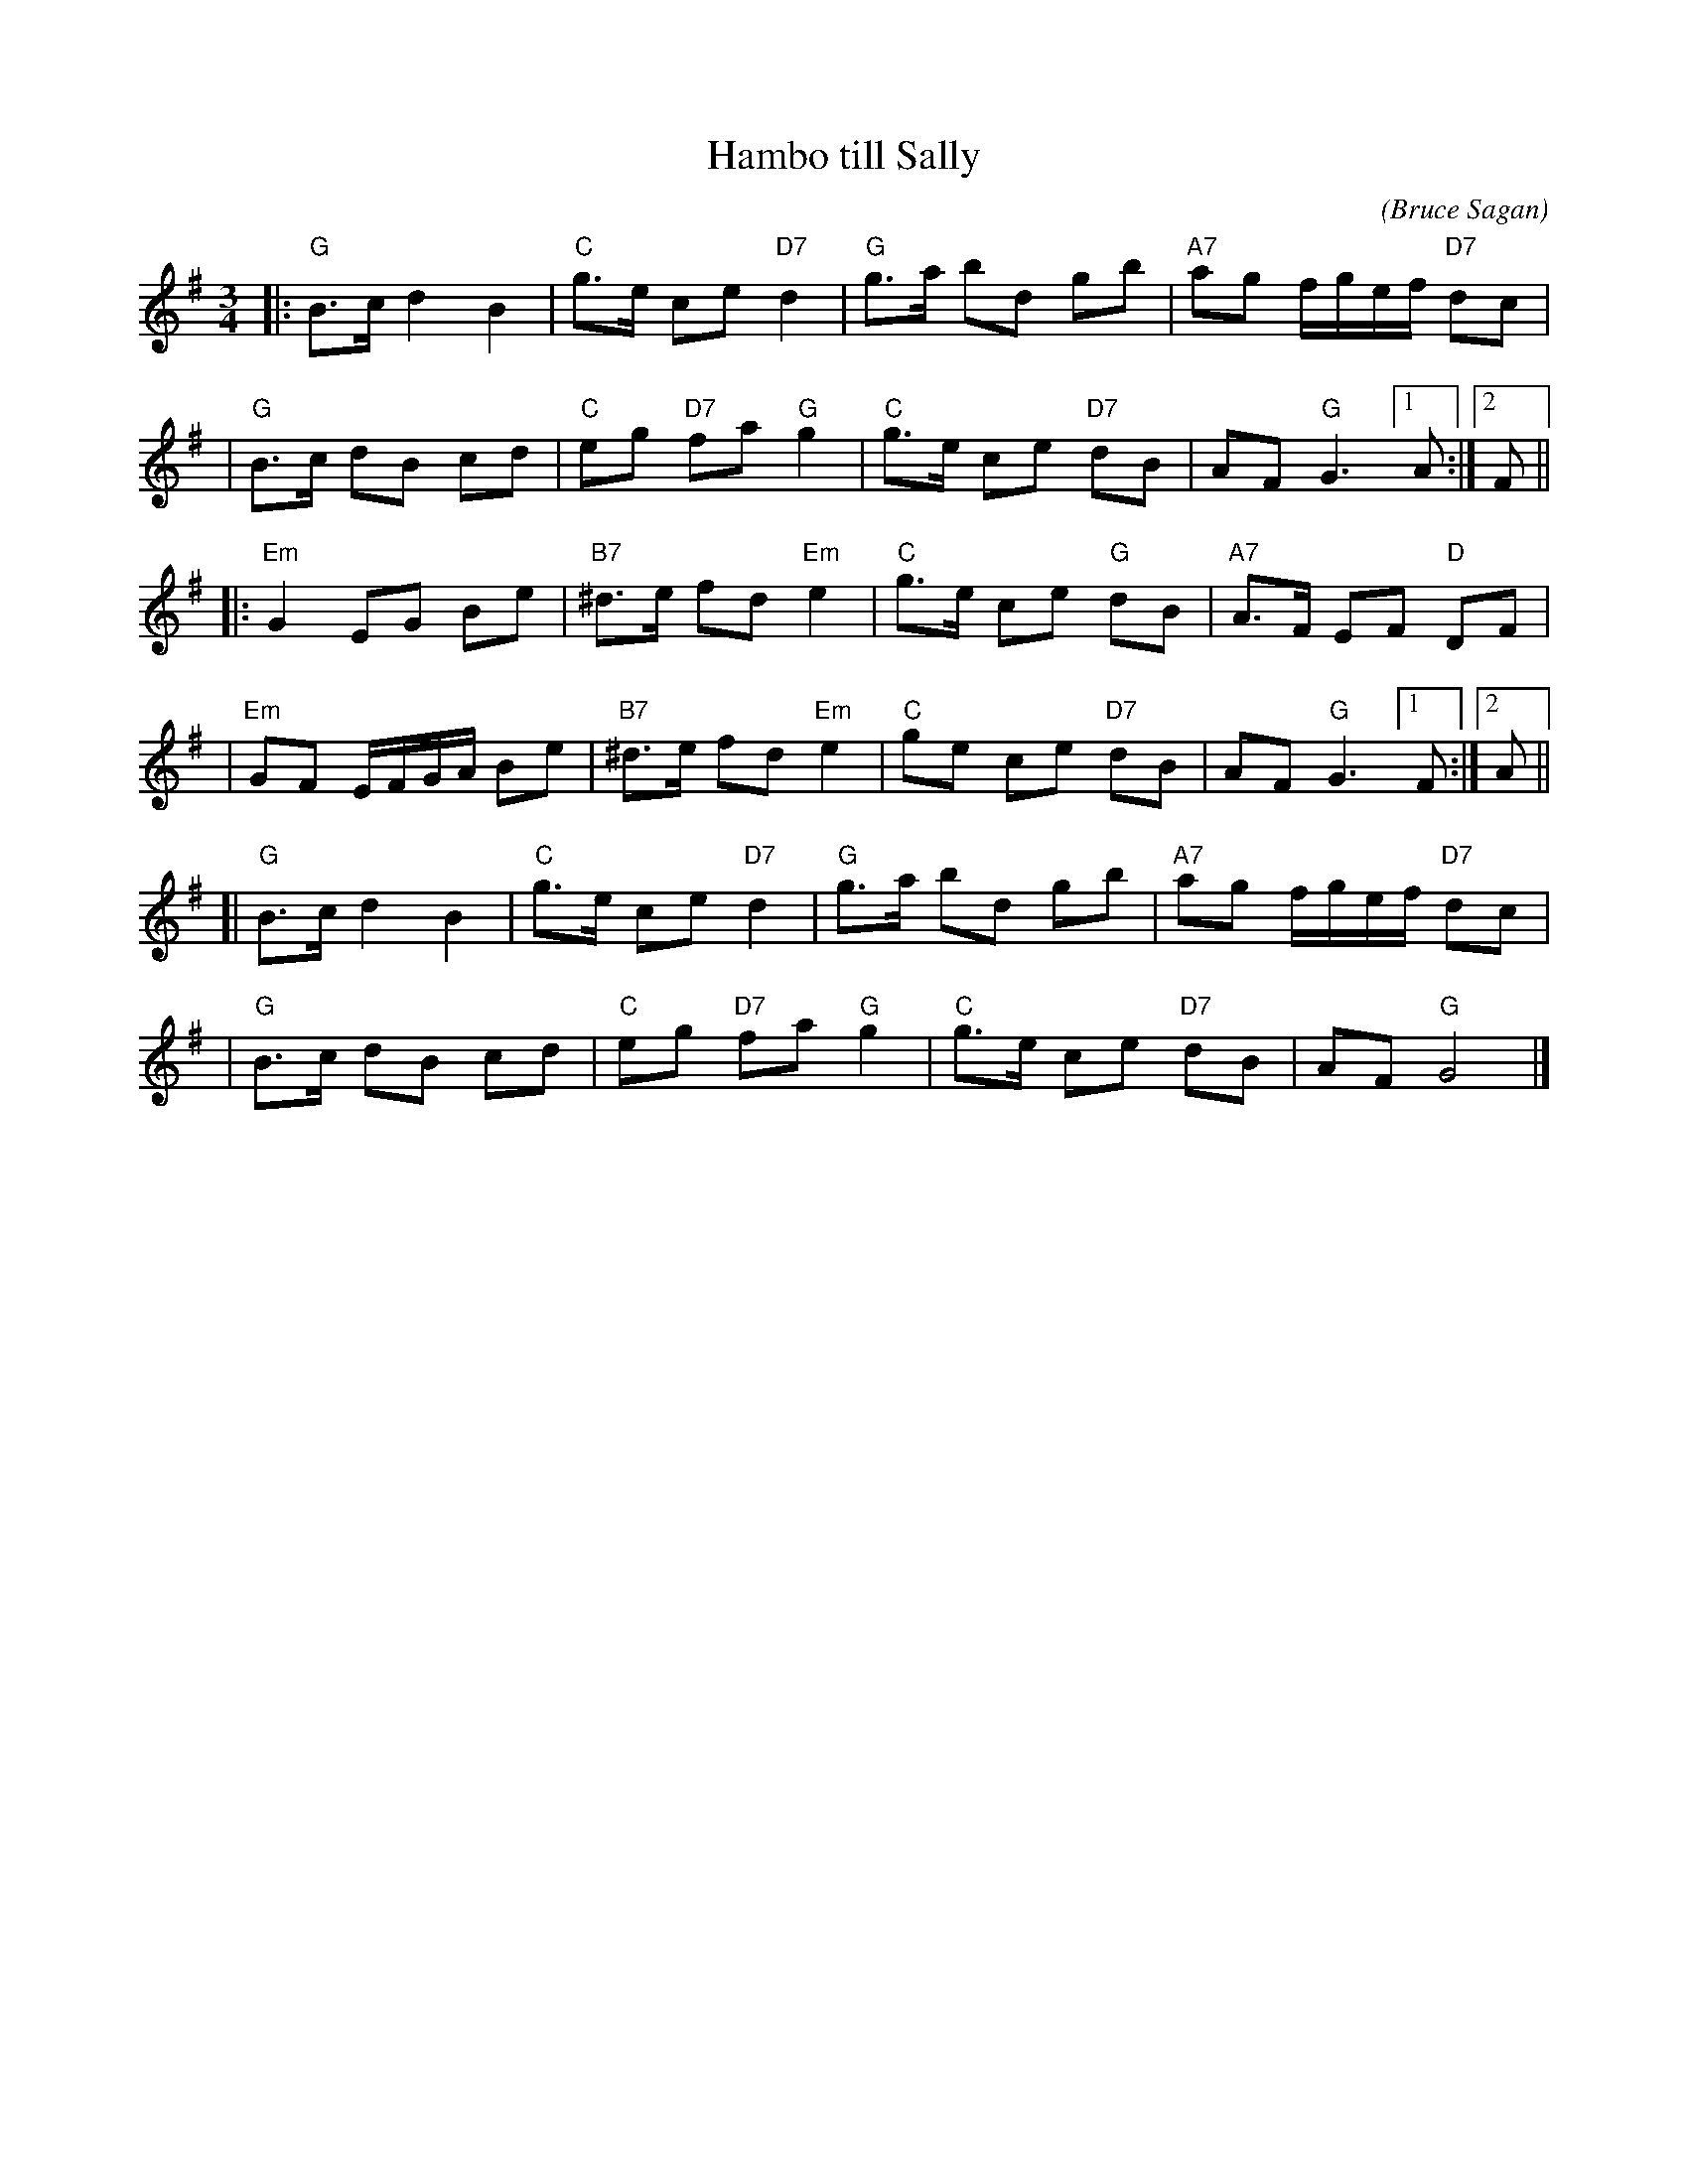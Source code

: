 X: 1
T: Hambo till Sally
C: (Bruce Sagan)
S: Bruce Sagan's "scanfolk" session archive
F: https://app.box.com/s/u6iiren0igvsukrhdducy7orq72jayq8/file/870000178519 2021-10-11
R: hambo
Z: 2021 John Chambers <jc:trillian.mit.edu>
M: 3/4
L: 1/8
K: G
|: "G"B>c d2 B2 | "C"g>e ce "D7"d2 | "G"g>a bd gb | "A7"ag f/g/e/f/ "D7"dc |
|  "G"B>c dB cd | "C"eg "D7"fa "G"g2 | "C"g>e ce "D7"dB | AF "G"G3  [1 A :|[2 F ||
|: "Em"G2 EG Be | "B7"^d>e fd "Em"e2 | "C"g>e ce "G"dB | "A7"A>F EF "D"DF |
|  "Em"GF E/F/G/A/ Be | "B7"^d>e fd "Em"e2 | "C"ge ce "D7"dB | AF "G"G3 [1 F :|[2 A ||
[| "G"B>c d2 B2 | "C"g>e ce "D7"d2 | "G"g>a bd gb | "A7"ag f/g/e/f/ "D7"dc |
|  "G"B>c dB cd | "C"eg "D7"fa "G"g2 | "C"g>e ce "D7"dB | AF "G"G4 |]
